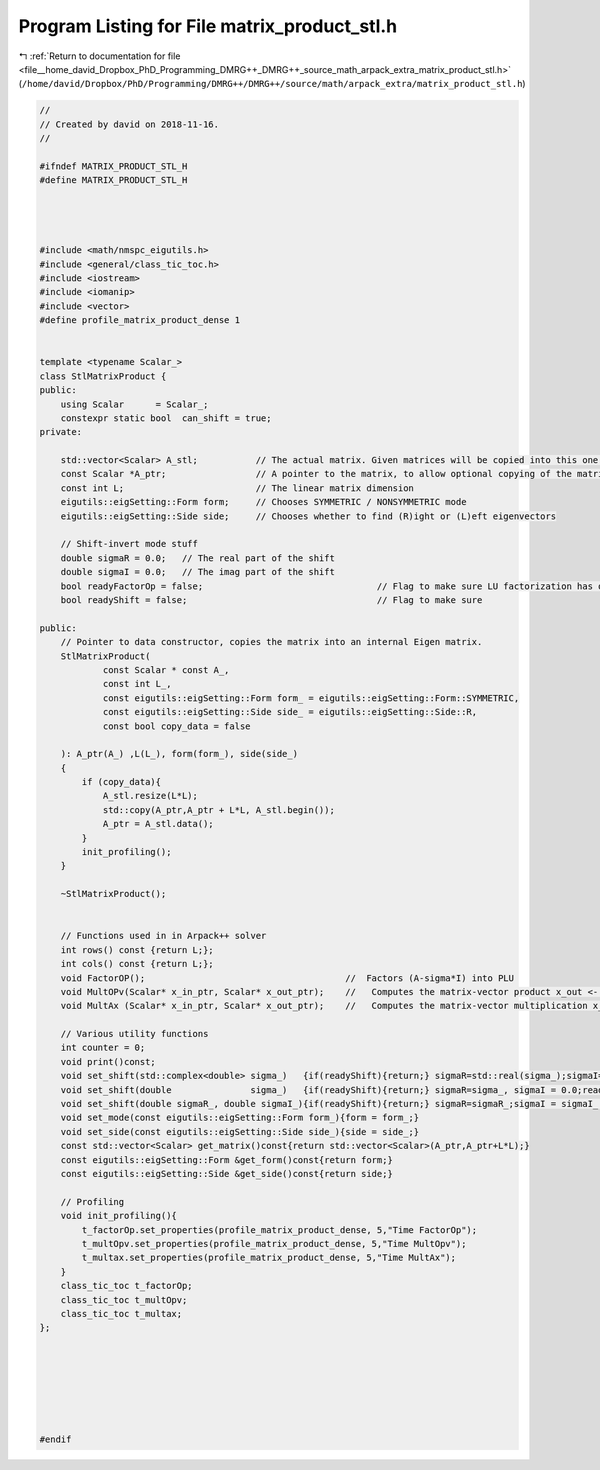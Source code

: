 
.. _program_listing_file__home_david_Dropbox_PhD_Programming_DMRG++_DMRG++_source_math_arpack_extra_matrix_product_stl.h:

Program Listing for File matrix_product_stl.h
=============================================

|exhale_lsh| :ref:`Return to documentation for file <file__home_david_Dropbox_PhD_Programming_DMRG++_DMRG++_source_math_arpack_extra_matrix_product_stl.h>` (``/home/david/Dropbox/PhD/Programming/DMRG++/DMRG++/source/math/arpack_extra/matrix_product_stl.h``)

.. |exhale_lsh| unicode:: U+021B0 .. UPWARDS ARROW WITH TIP LEFTWARDS

.. code-block:: cpp

   //
   // Created by david on 2018-11-16.
   //
   
   #ifndef MATRIX_PRODUCT_STL_H
   #define MATRIX_PRODUCT_STL_H
   
   
   
   
   #include <math/nmspc_eigutils.h>
   #include <general/class_tic_toc.h>
   #include <iostream>
   #include <iomanip>
   #include <vector>
   #define profile_matrix_product_dense 1
   
   
   template <typename Scalar_>
   class StlMatrixProduct {
   public:
       using Scalar      = Scalar_;
       constexpr static bool  can_shift = true;
   private:
   
       std::vector<Scalar> A_stl;           // The actual matrix. Given matrices will be copied into this one.
       const Scalar *A_ptr;                 // A pointer to the matrix, to allow optional copying of the matrix. Note that PartialPivLU stores LU in A.
       const int L;                         // The linear matrix dimension
       eigutils::eigSetting::Form form;     // Chooses SYMMETRIC / NONSYMMETRIC mode
       eigutils::eigSetting::Side side;     // Chooses whether to find (R)ight or (L)eft eigenvectors
   
       // Shift-invert mode stuff
       double sigmaR = 0.0;   // The real part of the shift
       double sigmaI = 0.0;   // The imag part of the shift
       bool readyFactorOp = false;                                 // Flag to make sure LU factorization has occurred
       bool readyShift = false;                                    // Flag to make sure
   
   public:
       // Pointer to data constructor, copies the matrix into an internal Eigen matrix.
       StlMatrixProduct(
               const Scalar * const A_,
               const int L_,
               const eigutils::eigSetting::Form form_ = eigutils::eigSetting::Form::SYMMETRIC,
               const eigutils::eigSetting::Side side_ = eigutils::eigSetting::Side::R,
               const bool copy_data = false
   
       ): A_ptr(A_) ,L(L_), form(form_), side(side_)
       {
           if (copy_data){
               A_stl.resize(L*L);
               std::copy(A_ptr,A_ptr + L*L, A_stl.begin());
               A_ptr = A_stl.data();
           }
           init_profiling();
       }
   
       ~StlMatrixProduct();
   
   
       // Functions used in in Arpack++ solver
       int rows() const {return L;};
       int cols() const {return L;};
       void FactorOP();                                      //  Factors (A-sigma*I) into PLU
       void MultOPv(Scalar* x_in_ptr, Scalar* x_out_ptr);    //   Computes the matrix-vector product x_out <- inv(A-sigma*I)*x_in.
       void MultAx (Scalar* x_in_ptr, Scalar* x_out_ptr);    //   Computes the matrix-vector multiplication x_out <- A*x_in.
   
       // Various utility functions
       int counter = 0;
       void print()const;
       void set_shift(std::complex<double> sigma_)   {if(readyShift){return;} sigmaR=std::real(sigma_);sigmaI=std::imag(sigma_) ;readyShift = true;}
       void set_shift(double               sigma_)   {if(readyShift){return;} sigmaR=sigma_, sigmaI = 0.0;readyShift = true;}
       void set_shift(double sigmaR_, double sigmaI_){if(readyShift){return;} sigmaR=sigmaR_;sigmaI = sigmaI_ ;readyShift = true;}
       void set_mode(const eigutils::eigSetting::Form form_){form = form_;}
       void set_side(const eigutils::eigSetting::Side side_){side = side_;}
       const std::vector<Scalar> get_matrix()const{return std::vector<Scalar>(A_ptr,A_ptr+L*L);}
       const eigutils::eigSetting::Form &get_form()const{return form;}
       const eigutils::eigSetting::Side &get_side()const{return side;}
   
       // Profiling
       void init_profiling(){
           t_factorOp.set_properties(profile_matrix_product_dense, 5,"Time FactorOp");
           t_multOpv.set_properties(profile_matrix_product_dense, 5,"Time MultOpv");
           t_multax.set_properties(profile_matrix_product_dense, 5,"Time MultAx");
       }
       class_tic_toc t_factorOp;
       class_tic_toc t_multOpv;
       class_tic_toc t_multax;
   };
   
   
   
   
   
   
   
   #endif
   
   
   
